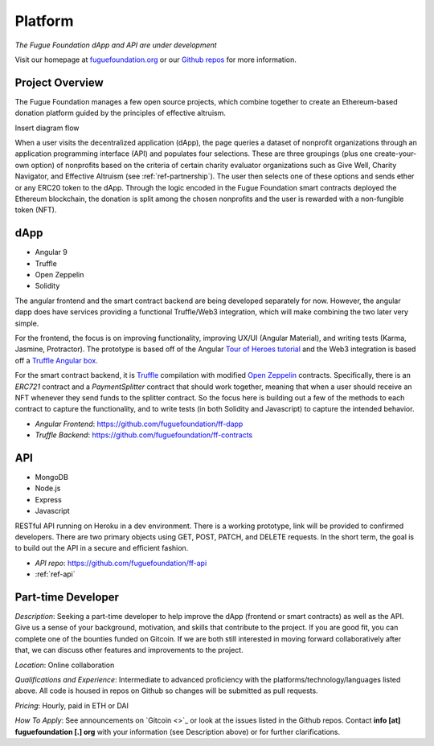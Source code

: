 .. _ref-platform:

########
Platform
########

*The Fugue Foundation dApp and API are under development*

Visit our homepage at `fuguefoundation.org <https://fuguefoundation.org>`_ or our `Github repos <https://github.com/fuguefoundation>`_ for more information.

****************
Project Overview
****************
.. index:: ! Decentralized Application
.. index:: ! Ethereum
.. index:: ! Application Programming Interface
.. index:: ! Non-fungible Token
.. index:: ! Effective Altruism

The Fugue Foundation manages a few open source projects, which combine together to create an Ethereum-based donation platform guided by the principles of effective altruism.

Insert diagram flow

When a user visits the decentralized application (dApp), the page queries a dataset of nonprofit organizations through an application programming interface (API) and populates four selections. These are three groupings (plus one create-your-own option) of nonprofits based on the criteria of certain charity evaluator organizations such as Give Well, Charity Navigator, and Effective Altruism (see :ref:`ref-partnership`). The user then selects one of these options and sends ether or any ERC20 token to the dApp. Through the logic encoded in the Fugue Foundation smart contracts deployed the Ethereum blockchain, the donation is split among the chosen nonprofits and the user is rewarded with a non-fungible token (NFT). 

****
dApp
****

* Angular 9
* Truffle
* Open Zeppelin
* Solidity

The angular frontend and the smart contract backend are being developed separately for now. However, the angular dapp does have services providing a functional Truffle/Web3 integration, which will make combining the two later very simple.

For the frontend, the focus is on improving functionality, improving UX/UI (Angular Material), and writing tests (Karma, Jasmine, Protractor). The prototype is based off of the Angular `Tour of Heroes tutorial <https://angular.io/tutorial>`_ and the Web3 integration is based off a `Truffle Angular box <https://github.com/Quintor/angular-truffle-box>`_.

For the smart contract backend, it is `Truffle <https://www.trufflesuite.com/docs/truffle/overview>`_ compilation with modified `Open Zeppelin <https://docs.openzeppelin.com/contracts/2.x/>`_ contracts. Specifically, there is an `ERC721` contract and a `PaymentSplitter` contract that should work together, meaning that when a user should receive an NFT whenever they send funds to the splitter contract. So the focus here is building out a few of the methods to each contract to capture the functionality, and to write tests (in both Solidity and Javascript) to capture the intended behavior.

* *Angular Frontend*: https://github.com/fuguefoundation/ff-dapp 
* *Truffle Backend*: https://github.com/fuguefoundation/ff-contracts

***
API
***

* MongoDB
* Node.js
* Express
* Javascript

RESTful API running on Heroku in a dev environment. There is a working prototype, link will be provided to confirmed developers. There are two primary objects using GET, POST, PATCH, and DELETE requests. In the short term, the goal is to build out the API in a secure and efficient fashion. 

* *API repo*: https://github.com/fuguefoundation/ff-api
* :ref:`ref-api`

*******************
Part-time Developer
*******************

*Description*: Seeking a part-time developer to help improve the dApp (frontend or smart contracts) as well as the API. Give us a sense of your background, motivation, and skills that contribute to the project. If you are good fit, you can complete one of the bounties funded on Gitcoin. If we are both still interested in moving forward collaboratively after that, we can discuss other features and improvements to the project.

*Location*: Online collaboration

*Qualifications and Experience*: Intermediate to advanced proficiency with the platforms/technology/languages listed above. All code is housed in repos on Github so changes will be submitted as pull requests.

*Pricing*: Hourly, paid in ETH or DAI

*How To Apply*: See announcements on `Gitcoin <>`_ or look at the issues listed in the Github repos. Contact **info [at] fuguefoundation [.] org** with your information (see Description above) or for further clarifications.
